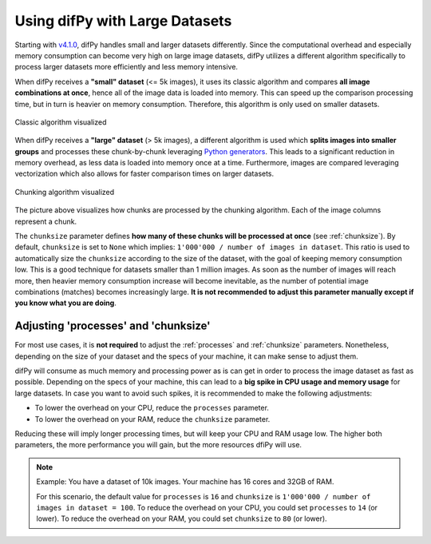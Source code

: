 .. _Using difPy with Large Datasets:

Using difPy with Large Datasets
----------------

Starting with `v4.1.0`_, difPy handles small and larger datasets differently. Since the computational overhead and especially memory consumption can become very high on large image datasets, difPy utilizes a different algorithm specifically to process larger datasets more efficiently and less memory intensive. 

.. _v4.1.0: https://github.com/elisemercury/Duplicate-Image-Finder/releases

When difPy receives a **"small" dataset** (<= 5k images), it uses its classic algorithm and compares **all image combinations at once**, hence all of the image data is loaded into memory. This can speed up the comparison processing time, but in turn is heavier on memory consumption. Therefore, this algorithm is only used on smaller datasets.

.. figure:: ../static/assets/simple_algorithm.png
   :width: 480
   :height: 170
   :alt: Simple algorithm visualized
   :align: center

   Classic algorithm visualized

When difPy receives a **"large" dataset** (> 5k images), a different algorithm is used which **splits images into smaller groups** and processes these chunk-by-chunk leveraging `Python generators`_. This leads to a significant reduction in memory overhead, as less data is loaded into memory once at a time. Furthermore, images are compared leveraging vectorization which also allows for faster comparison times on larger datasets. 

.. _Python generators: https://docs.python.org/3/reference/expressions.html#yield-expressions

.. figure:: ../static/assets/batch_algorithm.png
   :width: 480
   :height: 250
   :alt: Chunking algorithm visualized
   :align: center

   Chunking algorithm visualized

The picture above visualizes how chunks are processed by the chunking algorithm. Each of the image columns represent a chunk. 

The ``chunksize`` parameter defines **how many of these chunks will be processed at once** (see :ref:`chunksize`). By default, ``chunksize`` is set to ``None`` which implies: ``1'000'000 / number of images in dataset``. This ratio is used to automatically size the ``chunksize`` according to the size of the dataset, with the goal of keeping memory consumption low. This is a good technique for datasets smaller than 1 million images. As soon as the number of images will reach more, then heavier memory consumption increase will become inevitable, as the number of potential image combinations (matches) becomes increasingly large. **It is not recommended to adjust this parameter manually except if you know what you are doing**.

.. _Adjusting processes and chunksize:

Adjusting 'processes' and 'chunksize'
^^^^^^^^^^

For most use cases, it is **not required** to adjust the :ref:`processes` and :ref:`chunksize` parameters. Nonetheless, depending on the size of your dataset and the specs of your machine, it can make sense to adjust them.

difPy will consume as much memory and processing power as is can get in order to process the image dataset as fast as possible. Depending on the specs of your machine, this can lead to a **big spike in CPU usage and memory usage** for large datasets. In case you want to avoid such spikes, it is recommended to make the following adjustments:

* To lower the overhead on your CPU, reduce the ``processes`` parameter. 

* To lower the overhead on your RAM, reduce the ``chunksize`` parameter.

Reducing these will imply longer processing times, but will keep your CPU and RAM usage low. The higher both parameters, the more performance you will gain, but the more resources dfiPy will use.

.. note::
   Example: You have a dataset of 10k images. Your machine has 16 cores and 32GB of RAM. 
   
   For this scenario, the default value for ``processes`` is ``16`` and ``chunksize`` is ``1'000'000 / number of images in dataset = 100``. To reduce the overhead on your CPU, you could set ``processes`` to ``14`` (or lower). To reduce the overhead on your RAM, you could set ``chunksize`` to ``80`` (or lower).